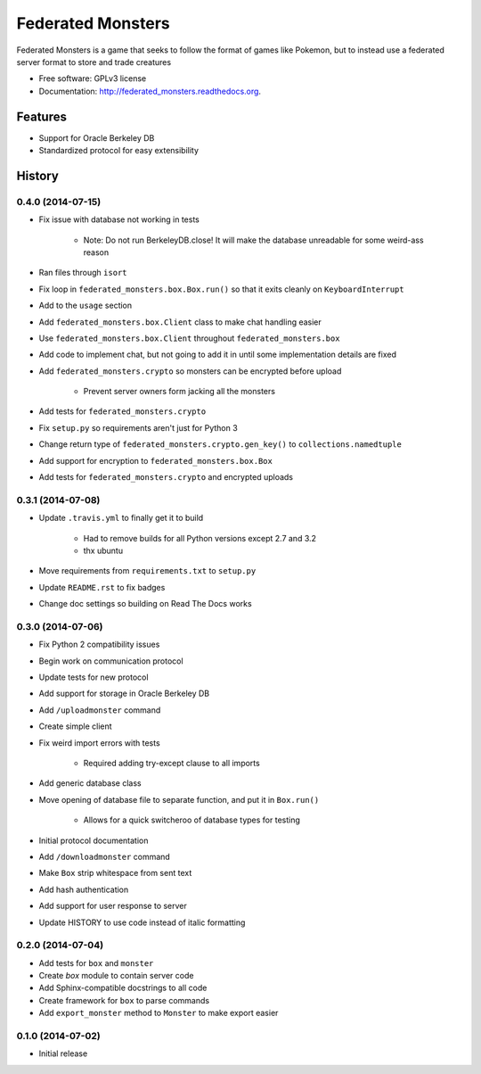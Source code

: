 ===============================
Federated Monsters
===============================

.. image:: https://badge.fury.io/py/federated_monsters.svg
    :target: http://badge.fury.io/py/federated_monsters

.. image:: https://travis-ci.org/colatkinson/federated_monsters.svg?branch=master
        :target: https://travis-ci.org/colatkinson/federated_monsters

.. image:: https://pypip.in/download/federated_monsters/badge.svg
        :target: https://pypi.python.org/pypi/federated_monsters


Federated Monsters is a game that seeks to follow the format of games like Pokemon, but to instead use a federated server format to store and trade creatures

* Free software: GPLv3 license
* Documentation: http://federated_monsters.readthedocs.org.

Features
--------

* Support for Oracle Berkeley DB
* Standardized protocol for easy extensibility




History
-------

0.4.0 (2014-07-15)
==================

* Fix issue with database not working in tests

    - Note: Do not run BerkeleyDB.close! It will make the database unreadable for some weird-ass reason

* Ran files through ``isort``
* Fix loop in ``federated_monsters.box.Box.run()`` so that it exits cleanly on ``KeyboardInterrupt``
* Add to the ``usage`` section
* Add ``federated_monsters.box.Client`` class to make chat handling easier
* Use ``federated_monsters.box.Client`` throughout ``federated_monsters.box``
* Add code to implement chat, but not going to add it in until some implementation details are fixed
* Add ``federated_monsters.crypto`` so monsters can be encrypted before upload

    - Prevent server owners form jacking all the monsters

* Add tests for ``federated_monsters.crypto``
* Fix ``setup.py`` so requirements aren't just for Python 3
* Change return type of ``federated_monsters.crypto.gen_key()`` to ``collections.namedtuple``
* Add support for encryption to ``federated_monsters.box.Box``
* Add tests for ``federated_monsters.crypto`` and encrypted uploads

0.3.1 (2014-07-08)
==================

* Update ``.travis.yml`` to finally get it to build

    - Had to remove builds for all Python versions except 2.7 and 3.2
    - thx ubuntu

* Move requirements from ``requirements.txt`` to ``setup.py``
* Update ``README.rst`` to fix badges
* Change doc settings so building on Read The Docs works

0.3.0 (2014-07-06)
==================

* Fix Python 2 compatibility issues
* Begin work on communication protocol
* Update tests for new protocol
* Add support for storage in Oracle Berkeley DB
* Add ``/uploadmonster`` command
* Create simple client
* Fix weird import errors with tests

    - Required adding try-except clause to all imports

* Add generic database class
* Move opening of database file to separate function, and put it in ``Box.run()``

    - Allows for a quick switcheroo of database types for testing

* Initial protocol documentation
* Add ``/downloadmonster`` command
* Make ``Box`` strip whitespace from sent text
* Add hash authentication
* Add support for user response to server
* Update HISTORY to use code instead of italic formatting

0.2.0 (2014-07-04)
==================

* Add tests for ``box`` and ``monster``
* Create `box` module to contain server code
* Add Sphinx-compatible docstrings to all code
* Create framework for ``box`` to parse commands
* Add ``export_monster`` method to ``Monster`` to make export easier

0.1.0 (2014-07-02)
==================

* Initial release


